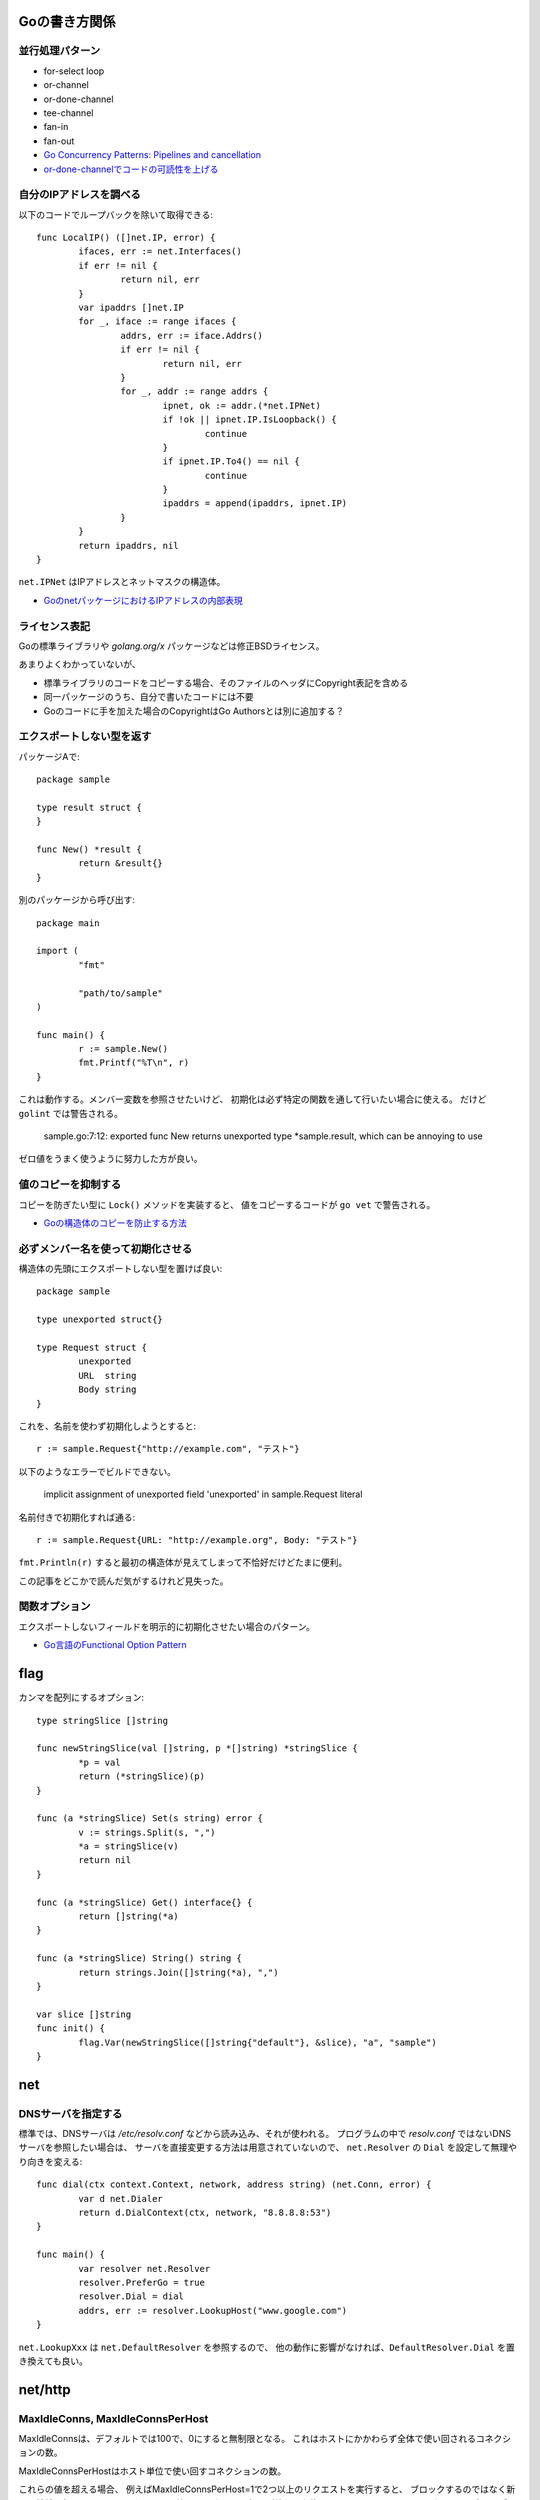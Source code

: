 Goの書き方関係
==============

.. highlight:: go

並行処理パターン
----------------

* for-select loop
* or-channel
* or-done-channel
* tee-channel
* fan-in
* fan-out

* `Go Concurrency Patterns: Pipelines and cancellation <https://blog.golang.org/pipelines>`_
* `or-done-channelでコードの可読性を上げる <http://ymotongpoo.hatenablog.com/entry/2017/12/04/091403>`_

自分のIPアドレスを調べる
------------------------

以下のコードでループバックを除いて取得できる::

	func LocalIP() ([]net.IP, error) {
		ifaces, err := net.Interfaces()
		if err != nil {
			return nil, err
		}
		var ipaddrs []net.IP
		for _, iface := range ifaces {
			addrs, err := iface.Addrs()
			if err != nil {
				return nil, err
			}
			for _, addr := range addrs {
				ipnet, ok := addr.(*net.IPNet)
				if !ok || ipnet.IP.IsLoopback() {
					continue
				}
				if ipnet.IP.To4() == nil {
					continue
				}
				ipaddrs = append(ipaddrs, ipnet.IP)
			}
		}
		return ipaddrs, nil
	}

``net.IPNet`` はIPアドレスとネットマスクの構造体。

* `GoのnetパッケージにおけるIPアドレスの内部表現 <https://qiita.com/cubicdaiya/items/6441551467b91a160695>`_

ライセンス表記
--------------

Goの標準ライブラリや *golang.org/x* パッケージなどは修正BSDライセンス。

あまりよくわかっていないが、

* 標準ライブラリのコードをコピーする場合、そのファイルのヘッダにCopyright表記を含める
* 同一パッケージのうち、自分で書いたコードには不要
* Goのコードに手を加えた場合のCopyrightはGo Authorsとは別に追加する？

.. todo:: バイナリ配布の場合はどうする？

エクスポートしない型を返す
--------------------------

パッケージAで::

	package sample

	type result struct {
	}

	func New() *result {
		return &result{}
	}

別のパッケージから呼び出す::

	package main

	import (
		"fmt"

		"path/to/sample"
	)

	func main() {
		r := sample.New()
		fmt.Printf("%T\n", r)
	}

これは動作する。メンバー変数を参照させたいけど、
初期化は必ず特定の関数を通して行いたい場合に使える。
だけど ``golint`` では警告される。

	sample.go:7:12: exported func New returns unexported type *sample.result, which can be annoying to use

ゼロ値をうまく使うように努力した方が良い。

値のコピーを抑制する
--------------------

コピーを防ぎたい型に ``Lock()`` メソッドを実装すると、
値をコピーするコードが ``go vet`` で警告される。

* `Goの構造体のコピーを防止する方法 <https://shogo82148.github.io/blog/2018/05/16/macopy-is-struct/>`_

必ずメンバー名を使って初期化させる
----------------------------------

構造体の先頭にエクスポートしない型を置けば良い::

	package sample

	type unexported struct{}

	type Request struct {
		unexported
		URL  string
		Body string
	}

これを、名前を使わず初期化しようとすると::

	r := sample.Request{"http://example.com", "テスト"}

以下のようなエラーでビルドできない。

	implicit assignment of unexported field 'unexported' in sample.Request literal

名前付きで初期化すれば通る::

	r := sample.Request{URL: "http://example.org", Body: "テスト"}

``fmt.Println(r)`` すると最初の構造体が見えてしまって不恰好だけどたまに便利。

この記事をどこかで読んだ気がするけれど見失った。

関数オプション
--------------

エクスポートしないフィールドを明示的に初期化させたい場合のパターン。

* `Go言語のFunctional Option Pattern <https://qiita.com/weloan/items/56f1c7792088b5ede136>`_

flag
=====

カンマを配列にするオプション::

	type stringSlice []string
	
	func newStringSlice(val []string, p *[]string) *stringSlice {
		*p = val
		return (*stringSlice)(p)
	}
	
	func (a *stringSlice) Set(s string) error {
		v := strings.Split(s, ",")
		*a = stringSlice(v)
		return nil
	}
	
	func (a *stringSlice) Get() interface{} {
		return []string(*a)
	}
	
	func (a *stringSlice) String() string {
		return strings.Join([]string(*a), ",")
	}

	var slice []string
	func init() {
		flag.Var(newStringSlice([]string{"default"}, &slice), "a", "sample")
	}

net
=====

DNSサーバを指定する
-------------------

標準では、DNSサーバは */etc/resolv.conf* などから読み込み、それが使われる。
プログラムの中で *resolv.conf* ではないDNSサーバを参照したい場合は、
サーバを直接変更する方法は用意されていないので、
``net.Resolver`` の ``Dial`` を設定して無理やり向きを変える::

	func dial(ctx context.Context, network, address string) (net.Conn, error) {
		var d net.Dialer
		return d.DialContext(ctx, network, "8.8.8.8:53")
	}

	func main() {
		var resolver net.Resolver
		resolver.PreferGo = true
		resolver.Dial = dial
		addrs, err := resolver.LookupHost("www.google.com")
	}

``net.LookupXxx`` は ``net.DefaultResolver`` を参照するので、
他の動作に影響がなければ、``DefaultResolver.Dial`` を置き換えても良い。

net/http
========

MaxIdleConns, MaxIdleConnsPerHost
---------------------------------

MaxIdleConnsは、デフォルトでは100で、0にすると無制限となる。
これはホストにかかわらず全体で使い回されるコネクションの数。

MaxIdleConnsPerHostはホスト単位で使い回すコネクションの数。

これらの値を超える場合、
例えばMaxIdleConnsPerHost=1で2つ以上のリクエストを実行すると、
ブロックするのではなく新しく接続を行い、そのままリクエストを終える。
ただし、処理が終わった後は、MaxIdleConsPerHost=1なので、
1本だけ残してあとの接続は閉じる。

httptrace.GotConnで値を出力すると使い回されたかどうかがわかる。

net/http/httputil
------------------

新しい ``ReverseProxy`` は ``NewSingleHostReverseProxy`` を提供しているが、
これは以下のような *X-Forwarded-xx* に対応していない。

X-Forwarded-Proto
	クライアントがアクセスしてきたオリジナルのプロトコル(httpsなど)

X-Forwarded-Host
	クライアントがアクセスしてきたオリジナルのホスト名

X-Forwarded-Port
	クライアントがアクセスしてきたオリジナルのポート番号(あれば)

なので自分で ``ReverseProxy.Director`` を書くと良い::

	p := &httputil.ReverseProxy{
		Director: func(req *http.Request) {
			host, port, err := net.SplitHostPort(req.Host)
			if err != nil {
				// can't parse hostname: no port or many colons
				host = req.Host
			}
			req.Header.Set("X-Forwarded-Host", host)
			if port != "" {
				req.Header.Set("X-Forwarded-Port", "port")
			}
			if req.TLS != nil {
				req.Header.Set("X-Forwarded-Proto", "https")
			} else {
				req.Header.Set("X-Forwarded-Proto", "http")
			}

			// 以後はNewSingleHostReverseProxyそのまま
		},
	}

クラウドサービス
================

クラウドサービスAPIへの抽象化層が入ったので、なるべくこれを使う方が良さそう。
2018年7月現在はAWSとGCPのみ。

* `Go Cloud <https://godoc.org/github.com/google/go-cloud>`_

たまに使うと便利な関数
======================

runtime
-------

* SetFinalizer

reflect
-------

* DeepEqual
* Select

net/http/httptrace
------------------

net/httpの動作を調べるときに便利。
